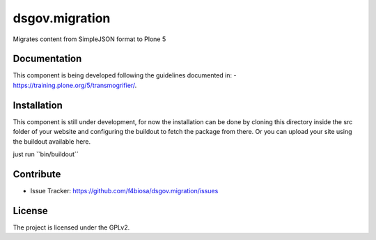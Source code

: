 .. This README is meant for consumption by humans and pypi. Pypi can render rst files so please do not use Sphinx features.
   If you want to learn more about writing documentation, please check out: http://docs.plone.org/about/documentation_styleguide.html
   This text does not appear on pypi or github. It is a comment.

===============
dsgov.migration
===============

Migrates content from SimpleJSON format to Plone 5

Documentation
-------------
This component is being developed following the guidelines documented in:
- https://training.plone.org/5/transmogrifier/.


Installation
------------

This component is still under development,
for now the installation can be done by cloning this directory
inside the src folder of your website and configuring the buildout to
fetch the package from there. Or you can upload your site using the
buildout available here.

just run ``bin/buildout´´


Contribute
----------

- Issue Tracker: https://github.com/f4biosa/dsgov.migration/issues


License
-------

The project is licensed under the GPLv2.
